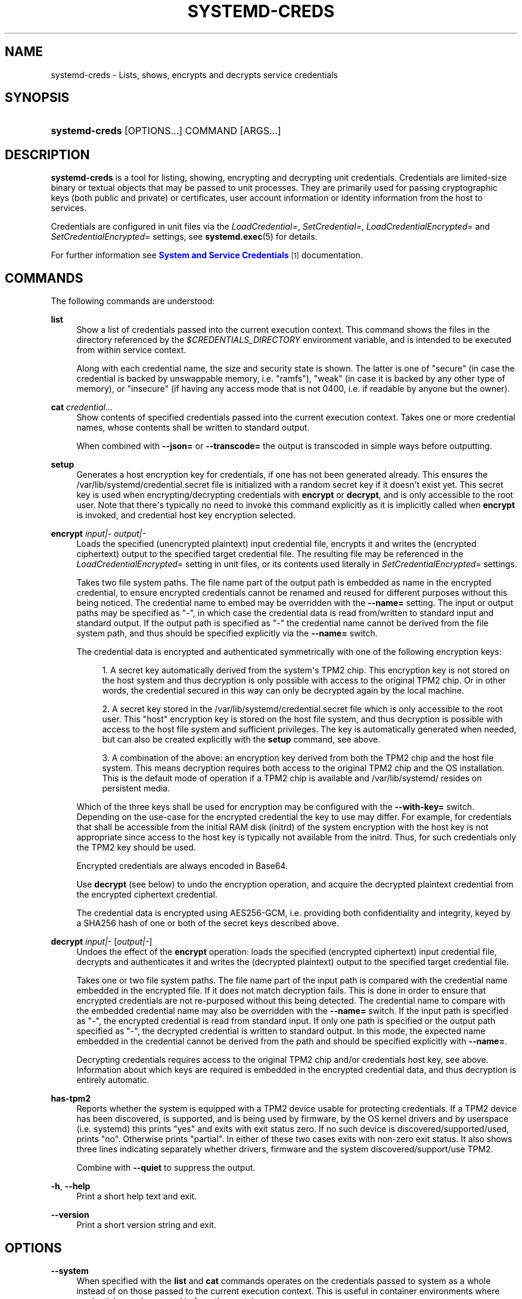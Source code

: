 '\" t
.TH "SYSTEMD\-CREDS" "1" "" "systemd 251" "systemd-creds"
.\" -----------------------------------------------------------------
.\" * Define some portability stuff
.\" -----------------------------------------------------------------
.\" ~~~~~~~~~~~~~~~~~~~~~~~~~~~~~~~~~~~~~~~~~~~~~~~~~~~~~~~~~~~~~~~~~
.\" http://bugs.debian.org/507673
.\" http://lists.gnu.org/archive/html/groff/2009-02/msg00013.html
.\" ~~~~~~~~~~~~~~~~~~~~~~~~~~~~~~~~~~~~~~~~~~~~~~~~~~~~~~~~~~~~~~~~~
.ie \n(.g .ds Aq \(aq
.el       .ds Aq '
.\" -----------------------------------------------------------------
.\" * set default formatting
.\" -----------------------------------------------------------------
.\" disable hyphenation
.nh
.\" disable justification (adjust text to left margin only)
.ad l
.\" -----------------------------------------------------------------
.\" * MAIN CONTENT STARTS HERE *
.\" -----------------------------------------------------------------
.SH "NAME"
systemd-creds \- Lists, shows, encrypts and decrypts service credentials
.SH "SYNOPSIS"
.HP \w'\fBsystemd\-creds\fR\ 'u
\fBsystemd\-creds\fR [OPTIONS...] COMMAND [ARGS...]
.SH "DESCRIPTION"
.PP
\fBsystemd\-creds\fR
is a tool for listing, showing, encrypting and decrypting unit credentials\&. Credentials are limited\-size binary or textual objects that may be passed to unit processes\&. They are primarily used for passing cryptographic keys (both public and private) or certificates, user account information or identity information from the host to services\&.
.PP
Credentials are configured in unit files via the
\fILoadCredential=\fR,
\fISetCredential=\fR,
\fILoadCredentialEncrypted=\fR
and
\fISetCredentialEncrypted=\fR
settings, see
\fBsystemd.exec\fR(5)
for details\&.
.PP
For further information see
\m[blue]\fBSystem and Service Credentials\fR\m[]\&\s-2\u[1]\d\s+2
documentation\&.
.SH "COMMANDS"
.PP
The following commands are understood:
.PP
\fBlist\fR
.RS 4
Show a list of credentials passed into the current execution context\&. This command shows the files in the directory referenced by the
\fI$CREDENTIALS_DIRECTORY\fR
environment variable, and is intended to be executed from within service context\&.
.sp
Along with each credential name, the size and security state is shown\&. The latter is one of
"secure"
(in case the credential is backed by unswappable memory, i\&.e\&.
"ramfs"),
"weak"
(in case it is backed by any other type of memory), or
"insecure"
(if having any access mode that is not 0400, i\&.e\&. if readable by anyone but the owner)\&.
.RE
.PP
\fBcat\fR \fIcredential\&.\&.\&.\fR
.RS 4
Show contents of specified credentials passed into the current execution context\&. Takes one or more credential names, whose contents shall be written to standard output\&.
.sp
When combined with
\fB\-\-json=\fR
or
\fB\-\-transcode=\fR
the output is transcoded in simple ways before outputting\&.
.RE
.PP
\fBsetup\fR
.RS 4
Generates a host encryption key for credentials, if one has not been generated already\&. This ensures the
/var/lib/systemd/credential\&.secret
file is initialized with a random secret key if it doesn\*(Aqt exist yet\&. This secret key is used when encrypting/decrypting credentials with
\fBencrypt\fR
or
\fBdecrypt\fR, and is only accessible to the root user\&. Note that there\*(Aqs typically no need to invoke this command explicitly as it is implicitly called when
\fBencrypt\fR
is invoked, and credential host key encryption selected\&.
.RE
.PP
\fBencrypt\fR \fIinput|\-\fR \fIoutput|\-\fR
.RS 4
Loads the specified (unencrypted plaintext) input credential file, encrypts it and writes the (encrypted ciphertext) output to the specified target credential file\&. The resulting file may be referenced in the
\fILoadCredentialEncrypted=\fR
setting in unit files, or its contents used literally in
\fISetCredentialEncrypted=\fR
settings\&.
.sp
Takes two file system paths\&. The file name part of the output path is embedded as name in the encrypted credential, to ensure encrypted credentials cannot be renamed and reused for different purposes without this being noticed\&. The credential name to embed may be overridden with the
\fB\-\-name=\fR
setting\&. The input or output paths may be specified as
"\-", in which case the credential data is read from/written to standard input and standard output\&. If the output path is specified as
"\-"
the credential name cannot be derived from the file system path, and thus should be specified explicitly via the
\fB\-\-name=\fR
switch\&.
.sp
The credential data is encrypted and authenticated symmetrically with one of the following encryption keys:
.sp
.RS 4
.ie n \{\
\h'-04' 1.\h'+01'\c
.\}
.el \{\
.sp -1
.IP "  1." 4.2
.\}
A secret key automatically derived from the system\*(Aqs TPM2 chip\&. This encryption key is not stored on the host system and thus decryption is only possible with access to the original TPM2 chip\&. Or in other words, the credential secured in this way can only be decrypted again by the local machine\&.
.RE
.sp
.RS 4
.ie n \{\
\h'-04' 2.\h'+01'\c
.\}
.el \{\
.sp -1
.IP "  2." 4.2
.\}
A secret key stored in the
/var/lib/systemd/credential\&.secret
file which is only accessible to the root user\&. This "host" encryption key is stored on the host file system, and thus decryption is possible with access to the host file system and sufficient privileges\&. The key is automatically generated when needed, but can also be created explicitly with the
\fBsetup\fR
command, see above\&.
.RE
.sp
.RS 4
.ie n \{\
\h'-04' 3.\h'+01'\c
.\}
.el \{\
.sp -1
.IP "  3." 4.2
.\}
A combination of the above: an encryption key derived from both the TPM2 chip and the host file system\&. This means decryption requires both access to the original TPM2 chip and the OS installation\&. This is the default mode of operation if a TPM2 chip is available and
/var/lib/systemd/
resides on persistent media\&.
.RE
.sp
Which of the three keys shall be used for encryption may be configured with the
\fB\-\-with\-key=\fR
switch\&. Depending on the use\-case for the encrypted credential the key to use may differ\&. For example, for credentials that shall be accessible from the initial RAM disk (initrd) of the system encryption with the host key is not appropriate since access to the host key is typically not available from the initrd\&. Thus, for such credentials only the TPM2 key should be used\&.
.sp
Encrypted credentials are always encoded in Base64\&.
.sp
Use
\fBdecrypt\fR
(see below) to undo the encryption operation, and acquire the decrypted plaintext credential from the encrypted ciphertext credential\&.
.sp
The credential data is encrypted using AES256\-GCM, i\&.e\&. providing both confidentiality and integrity, keyed by a SHA256 hash of one or both of the secret keys described above\&.
.RE
.PP
\fBdecrypt\fR \fIinput|\-\fR [\fIoutput|\-\fR]
.RS 4
Undoes the effect of the
\fBencrypt\fR
operation: loads the specified (encrypted ciphertext) input credential file, decrypts and authenticates it and writes the (decrypted plaintext) output to the specified target credential file\&.
.sp
Takes one or two file system paths\&. The file name part of the input path is compared with the credential name embedded in the encrypted file\&. If it does not match decryption fails\&. This is done in order to ensure that encrypted credentials are not re\-purposed without this being detected\&. The credential name to compare with the embedded credential name may also be overridden with the
\fB\-\-name=\fR
switch\&. If the input path is specified as
"\-", the encrypted credential is read from standard input\&. If only one path is specified or the output path specified as
"\-", the decrypted credential is written to standard output\&. In this mode, the expected name embedded in the credential cannot be derived from the path and should be specified explicitly with
\fB\-\-name=\fR\&.
.sp
Decrypting credentials requires access to the original TPM2 chip and/or credentials host key, see above\&. Information about which keys are required is embedded in the encrypted credential data, and thus decryption is entirely automatic\&.
.RE
.PP
\fBhas\-tpm2\fR
.RS 4
Reports whether the system is equipped with a TPM2 device usable for protecting credentials\&. If a TPM2 device has been discovered, is supported, and is being used by firmware, by the OS kernel drivers and by userspace (i\&.e\&. systemd) this prints
"yes"
and exits with exit status zero\&. If no such device is discovered/supported/used, prints
"no"\&. Otherwise prints
"partial"\&. In either of these two cases exits with non\-zero exit status\&. It also shows three lines indicating separately whether drivers, firmware and the system discovered/support/use TPM2\&.
.sp
Combine with
\fB\-\-quiet\fR
to suppress the output\&.
.RE
.PP
\fB\-h\fR, \fB\-\-help\fR
.RS 4
Print a short help text and exit\&.
.RE
.PP
\fB\-\-version\fR
.RS 4
Print a short version string and exit\&.
.RE
.SH "OPTIONS"
.PP
\fB\-\-system\fR
.RS 4
When specified with the
\fBlist\fR
and
\fBcat\fR
commands operates on the credentials passed to system as a whole instead of on those passed to the current execution context\&. This is useful in container environments where credentials may be passed in from the container manager\&.
.RE
.PP
\fB\-\-transcode=\fR
.RS 4
When specified with the
\fBcat\fR
or
\fBdecrypt\fR
commands, transcodes the output before showing it\&. Takes one of
"base64",
"unbase64",
"hex"
or
"unhex"
as argument, in order to encode/decode the credential data with Base64 or as series of hexadecimal values\&.
.sp
Note that this has no effect on the
\fBencrypt\fR
command, as encrypted credentials are unconditionally encoded in Base64\&.
.RE
.PP
\fB\-\-newline=\fR
.RS 4
When specified with
\fBcat\fR
or
\fBdecrypt\fR
controls whether to add a trailing newline character to the end of the output if it doesn\*(Aqt end in one, anyway\&. Takes one of
"auto",
"yes"
or
"no"\&. The default mode of
"auto"
will suffix the output with a single newline character only when writing credential data to a TTY\&.
.RE
.PP
\fB\-\-pretty\fR, \fB\-p\fR
.RS 4
When specified with
\fBencrypt\fR
controls whether to show the encrypted credential as
\fISetCredentialEncrypted=\fR
setting that may be pasted directly into a unit file\&.
.RE
.PP
\fB\-\-name=\fR\fIname\fR
.RS 4
When specified with the
\fBencrypt\fR
command controls the credential name to embed in the encrypted credential data\&. If not specified the name is chosen automatically from the filename component of the specified output path\&. If specified as empty string no credential name is embedded in the encrypted credential, and no verification of credential name is done when the credential is decrypted\&.
.sp
When specified with the
\fBdecrypt\fR
command control the credential name to validate the credential name embedded in the encrypted credential with\&. If not specified the name is chosen automatically from the filename component of the specified input path\&. If no credential name is embedded in the encrypted credential file (i\&.e\&. the
\fB\-\-name=\fR
with an empty string was used when encrypted) the specified name has no effect as no credential name validation is done\&.
.sp
Embedding the credential name in the encrypted credential is done in order to protect against reuse of credentials for purposes they weren\*(Aqt originally intended for, under the assumption the credential name is chosen carefully to encode its intended purpose\&.
.RE
.PP
\fB\-\-timestamp=\fR\fItimestamp\fR
.RS 4
When specified with the
\fBencrypt\fR
command controls the timestamp to embed into the encrypted credential\&. Defaults to the current time\&. Takes a timestamp specification in the format described in
\fBsystemd.time\fR(7)\&.
.sp
When specified with the
\fBdecrypt\fR
command controls the timestamp to use to validate the "not\-after" timestamp that was configured with
\fB\-\-not\-after=\fR
during encryption\&. If not specified defaults to the current system time\&.
.RE
.PP
\fB\-\-not\-after=\fR\fItimestamp\fR
.RS 4
When specified with the
\fBencrypt\fR
command controls the time when the credential shall not be used anymore\&. This embeds the specified timestamp in the encrypted credential\&. During decryption the timestamp is checked against the current system clock, and if the timestamp is in the past the decryption will fail\&. By default no such timestamp is set\&. Takes a timestamp specification in the format described in
\fBsystemd.time\fR(7)\&.
.RE
.PP
\fB\-\-with\-key=\fR, \fB\-H\fR, \fB\-T\fR
.RS 4
When specified with the
\fBencrypt\fR
command controls the encryption/signature key to use\&. Takes one of
"host",
"tpm2",
"host+tpm2",
"tpm2\-absent",
"auto",
"auto\-initrd"\&. See above for details on the three key types\&. If set to
"auto"
(which is the default) the TPM2 key is used if a TPM2 device is found and not running in a container\&. The host key is used if
/var/lib/systemd/
is on persistent media\&. This means on typical systems the encryption is by default bound to both the TPM2 chip and the OS installation, and both need to be available to decrypt the credential again\&. If
"auto"
is selected but neither TPM2 is available (or running in container) nor
/var/lib/systemd/
is on persistent media, encryption will fail\&. If set to
"tpm2\-absent"
a fixed zero length key is used (thus, in this mode no confidentiality nor authenticity are provided!)\&. This logic is useful to cover for systems that lack a TPM2 chip but where credentials shall be generated\&. Note that decryption of such credentials is refused on systems that have a TPM2 chip and where UEFI SecureBoot is enabled (this is done so that such a locked down system cannot be tricked into loading a credential generated this way that lacks authentication information)\&. If set to
"auto\-initrd"
a TPM2 key is used if a TPM2 is found\&. If not a fixed zero length key is used, equivalent to
"tpm2\-absent"
mode\&. This option is particularly useful to generate credentials files that are encrypted/authenticated against TPM2 where available but still work on systems lacking support for this\&.
.sp
The
\fB\-H\fR
switch is a shortcut for
\fB\-\-with\-key=host\fR\&. Similar,
\fB\-T\fR
is a shortcut for
\fB\-\-with\-key=tpm2\fR\&.
.sp
When encrypting credentials that shall be used in the initial RAM disk (initrd) where
/var/lib/systemd/
is typically not available make sure to use
\fB\-\-with\-key=auto\-initrd\fR
mode, to disable binding against the host secret\&.
.sp
This switch has no effect on the
\fBdecrypt\fR
command, as information on which key to use for decryption is included in the encrypted credential already\&.
.RE
.PP
\fB\-\-tpm2\-device=\fR\fIPATH\fR
.RS 4
Controls the TPM2 device to use\&. Expects a device node path referring to the TPM2 chip (e\&.g\&.
/dev/tpmrm0)\&. Alternatively the special value
"auto"
may be specified, in order to automatically determine the device node of a suitable TPM2 device (of which there must be exactly one)\&. The special value
"list"
may be used to enumerate all suitable TPM2 devices currently discovered\&.
.RE
.PP
\fB\-\-tpm2\-pcrs=\fR [PCR...]
.RS 4
Configures the TPM2 PCRs (Platform Configuration Registers) to bind the encryption key to\&. Takes a
"+"
separated list of numeric PCR indexes in the range 0\&...23\&. If not used, defaults to PCR 7 only\&. If an empty string is specified, binds the encryption key to no PCRs at all\&. For details about the PCRs available, see the documentation of the switch of the same name for
\fBsystemd-cryptenroll\fR(1)\&.
.RE
.PP
\fB\-\-quiet\fR, \fB\-q\fR
.RS 4
When used with
\fBhas\-tpm2\fR
suppresses the output, and only returns an exit status indicating support for TPM2\&.
.RE
.PP
\fB\-\-no\-pager\fR
.RS 4
Do not pipe output into a pager\&.
.RE
.PP
\fB\-\-no\-legend\fR
.RS 4
Do not print the legend, i\&.e\&. column headers and the footer with hints\&.
.RE
.PP
\fB\-\-json=\fR\fIMODE\fR
.RS 4
Shows output formatted as JSON\&. Expects one of
"short"
(for the shortest possible output without any redundant whitespace or line breaks),
"pretty"
(for a pretty version of the same, with indentation and line breaks) or
"off"
(to turn off JSON output, the default)\&.
.RE
.SH "EXIT STATUS"
.PP
On success, 0 is returned\&.
.PP
In case of the
\fBhas\-tpm2\fR
command returns 0 if a TPM2 device is discovered, supported and used by firmware, driver, and userspace (i\&.e\&. systemd)\&. Otherwise returns the OR combination of the value 1 (in case firmware support is missing), 2 (in case driver support is missing) and 4 (in case userspace support is missing)\&. If no TPM2 support is available at all, value 7 is hence returned\&.
.SH "EXAMPLES"
.PP
\fBExample\ \&1.\ \&Encrypt a password for use as credential\fR
.PP
The following command line encrypts the specified password
"hunter2", writing the result to a file
password\&.cred\&.
.sp
.if n \{\
.RS 4
.\}
.nf
# echo \-n hunter2 | systemd\-creds encrypt \- password\&.cred
.fi
.if n \{\
.RE
.\}
.PP
This decrypts the file
password\&.cred
again, revealing the literal password:
.sp
.if n \{\
.RS 4
.\}
.nf
# systemd\-creds decrypt password\&.cred
hunter2
.fi
.if n \{\
.RE
.\}
.PP
\fBExample\ \&2.\ \&Encrypt a password and include it in a unit file\fR
.PP
The following command line prompts the user for a password and generates a
\fISetCredentialEncrypted=\fR
line from it for a credential named
"mysql\-password", suitable for inclusion in a unit file\&.
.sp
.if n \{\
.RS 4
.\}
.nf
# systemd\-ask\-password \-n | systemd\-creds encrypt \-\-name=mysql\-password \-p \- \-
🔐 Password: ****
SetCredentialEncrypted=mysql\-password: \e
        k6iUCUh0RJCQyvL8k8q1UyAAAAABAAAADAAAABAAAAASfFsBoPLIm/dlDoGAAAAAAAAAA \e
        NAAAAAgAAAAAH4AILIOZ3w6rTzYsBy9G7liaCAd4i+Kpvs8mAgArzwuKxd0ABDjgSeO5k \e
        mKQc58zM94ZffyRmuNeX1lVHE+9e2YD87KfRFNoDLS7F3YmCb347gCiSk2an9egZ7Y0Xs \e
        700Kr6heqQswQEemNEc62k9RJnEl2q7SbcEYguegnPQUATgAIAAsAAAASACA/B90W7E+6 \e
        yAR9NgiIJvxr9bpElztwzB5lUJAxtMBHIgAQACCaSV9DradOZz4EvO/LSaRyRSq2Hj0ym \e
        gVJk/dVzE8Uxj8H3RbsT7rIBH02CIgm/Gv1ukSXO3DMHmVQkDG0wEciyageTfrVEer8z5 \e
        9cUQfM5ynSaV2UjeUWEHuz4fwDsXGLB9eELXLztzUU9nsAyLvs3ZRR+eEK/A==
.fi
.if n \{\
.RE
.\}
.PP
The generated line can be pasted 1:1 into a unit file, and will ensure the acquired password will be made available in the
\fI$CREDENTIALS_DIRECTORY\fR/mysql\-password
credential file for the started service\&.
.PP
Utilizing the unit file drop\-in logic this can be used to securely pass a password credential to a unit\&. A similar, more comprehensive set of commands to insert a password into a service
xyz\&.service:
.sp
.if n \{\
.RS 4
.\}
.nf
# mkdir \-p /etc/systemd/system/xyz\&.service\&.d
# systemd\-ask\-password \-n | systemd\-creds encrypt \-\-name=mysql\-password \-p \- \- > /etc/systemd/system/xyz\&.service\&.d/50\-password\&.conf
# systemctl daemon\-reload
# systemctl restart xyz\&.service
.fi
.if n \{\
.RE
.\}
.SH "SEE ALSO"
.PP
\fBsystemd\fR(1),
\fBsystemd.exec\fR(5)
.SH "NOTES"
.IP " 1." 4
System and Service Credentials
.RS 4
\%https://systemd.io/CREDENTIALS
.RE
